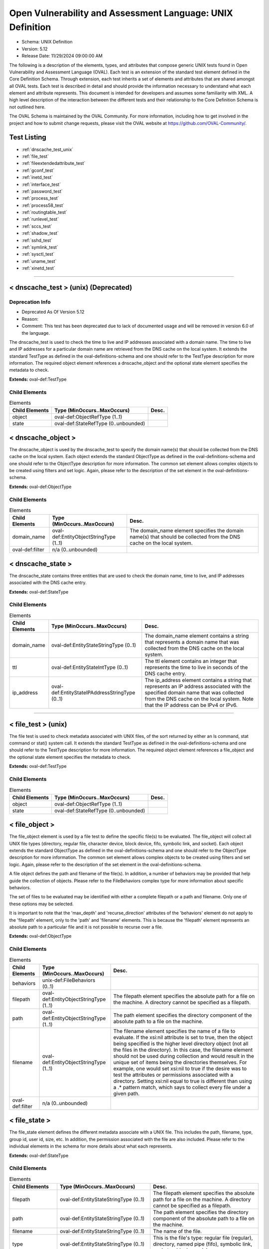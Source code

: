 Open Vulnerability and Assessment Language: UNIX Definition  
=========================================================
* Schema: UNIX Definition  
* Version: 5.12  
* Release Date: 11/29/2024 09:00:00 AM

The following is a description of the elements, types, and attributes that compose generic UNIX tests found in Open Vulnerability and Assessment Language (OVAL). Each test is an extension of the standard test element defined in the Core Definition Schema. Through extension, each test inherits a set of elements and attributes that are shared amongst all OVAL tests. Each test is described in detail and should provide the information necessary to understand what each element and attribute represents. This document is intended for developers and assumes some familiarity with XML. A high level description of the interaction between the different tests and their relationship to the Core Definition Schema is not outlined here.

The OVAL Schema is maintained by the OVAL Community. For more information, including how to get involved in the project and how to submit change requests, please visit the OVAL website at https://github.com/OVAL-Community/.

Test Listing  
---------------------------------------------------------
* :ref:`dnscache_test_unix` 
* :ref:`file_test`  
* :ref:`fileextendedattribute_test`  
* :ref:`gconf_test` 
* :ref:`inetd_test` 
* :ref:`interface_test`  
* :ref:`password_test`  
* :ref:`process_test`   
* :ref:`process58_test`  
* :ref:`routingtable_test` 
* :ref:`runlevel_test`  
* :ref:`sccs_test` 
* :ref:`shadow_test`  
* :ref:`sshd_test`  
* :ref:`symlink_test`  
* :ref:`sysctl_test`  
* :ref:`uname_test`  
* :ref:`xinetd_test`  
  
______________
  
.. _dnscache_test_unix:  
  
< dnscache_test > (unix) (Deprecated)  
---------------------------------------------------------
Deprecation Info  
^^^^^^^^^^^^^^^^^^^^^^^^^^^^^^^^^^^^^^^^^^^^^^^^^^^^^^^^^
* Deprecated As Of Version 5.12  
* Reason:   
* Comment: This test has been deprecated due to lack of documented usage and will be removed in version 6.0 of the language.  
  
The dnscache_test is used to check the time to live and IP addresses associated with a domain name. The time to live and IP addresses for a particular domain name are retrieved from the DNS cache on the local system. It extends the standard TestType as defined in the oval-definitions-schema and one should refer to the TestType description for more information. The required object element references a dnscache_object and the optional state element specifies the metadata to check.

**Extends:** oval-def:TestType

Child Elements  
^^^^^^^^^^^^^^^^^^^^^^^^^^^^^^^^^^^^^^^^^^^^^^^^^^^^^^^^^
.. list-table:: Elements  
    :header-rows: 1  
  
    * - Child Elements  
      - Type (MinOccurs..MaxOccurs)  
      - Desc.  
    * - object  
      - oval-def:ObjectRefType (1..1)  
      -   
    * - state  
      - oval-def:StateRefType (0..unbounded)  
      -   
  
.. _dnscache_object:  
  
< dnscache_object >  
---------------------------------------------------------
The dnscache_object is used by the dnscache_test to specify the domain name(s) that should be collected from the DNS cache on the local system. Each object extends the standard ObjectType as defined in the oval-definitions-schema and one should refer to the ObjectType description for more information. The common set element allows complex objects to be created using filters and set logic. Again, please refer to the description of the set element in the oval-definitions-schema.

**Extends:** oval-def:ObjectType

Child Elements  
^^^^^^^^^^^^^^^^^^^^^^^^^^^^^^^^^^^^^^^^^^^^^^^^^^^^^^^^^
.. list-table:: Elements  
    :header-rows: 1  
  
    * - Child Elements  
      - Type (MinOccurs..MaxOccurs)  
      - Desc.  
    * - domain_name  
      - oval-def:EntityObjectStringType (1..1)  
      - The domain_name element specifies the domain name(s) that should be collected from the DNS cache on the local system.  
    * - oval-def:filter  
      - n/a (0..unbounded)  
      -   
  
.. _dnscache_state:  
  
< dnscache_state >  
---------------------------------------------------------
The dnscache_state contains three entities that are used to check the domain name, time to live, and IP addresses associated with the DNS cache entry.

**Extends:** oval-def:StateType

Child Elements  
^^^^^^^^^^^^^^^^^^^^^^^^^^^^^^^^^^^^^^^^^^^^^^^^^^^^^^^^^
.. list-table:: Elements  
    :header-rows: 1  
  
    * - Child Elements  
      - Type (MinOccurs..MaxOccurs)  
      - Desc.  
    * - domain_name  
      - oval-def:EntityStateStringType (0..1)  
      - The domain_name element contains a string that represents a domain name that was collected from the DNS cache on the local system.  
    * - ttl  
      - oval-def:EntityStateIntType (0..1)  
      - The ttl element contains an integer that represents the time to live in seconds of the DNS cache entry.  
    * - ip_address  
      - oval-def:EntityStateIPAddressStringType (0..1)  
      - The ip_address element contains a string that represents an IP address associated with the specified domain name that was collected from the DNS cache on the local system. Note that the IP address can be IPv4 or IPv6.  
  
______________
  
.. _file_test:  
  
< file_test >  (unix)
---------------------------------------------------------
The file test is used to check metadata associated with UNIX files, of the sort returned by either an ls command, stat command or stat() system call. It extends the standard TestType as defined in the oval-definitions-schema and one should refer to the TestType description for more information. The required object element references a file_object and the optional state element specifies the metadata to check.

**Extends:** oval-def:TestType

Child Elements  
^^^^^^^^^^^^^^^^^^^^^^^^^^^^^^^^^^^^^^^^^^^^^^^^^^^^^^^^^
.. list-table:: Elements  
    :header-rows: 1  
  
    * - Child Elements  
      - Type (MinOccurs..MaxOccurs)  
      - Desc.  
    * - object  
      - oval-def:ObjectRefType (1..1)  
      -   
    * - state  
      - oval-def:StateRefType (0..unbounded)  
      -   
  
.. _file_object:  
  
< file_object >  
---------------------------------------------------------
The file_object element is used by a file test to define the specific file(s) to be evaluated. The file_object will collect all UNIX file types (directory, regular file, character device, block device, fifo, symbolic link, and socket). Each object extends the standard ObjectType as defined in the oval-definitions-schema and one should refer to the ObjectType description for more information. The common set element allows complex objects to be created using filters and set logic. Again, please refer to the description of the set element in the oval-definitions-schema.

A file object defines the path and filename of the file(s). In addition, a number of behaviors may be provided that help guide the collection of objects. Please refer to the FileBehaviors complex type for more information about specific behaviors.

The set of files to be evaluated may be identified with either a complete filepath or a path and filename. Only one of these options may be selected.

It is important to note that the 'max_depth' and 'recurse_direction' attributes of the 'behaviors' element do not apply to the 'filepath' element, only to the 'path' and 'filename' elements. This is because the 'filepath' element represents an absolute path to a particular file and it is not possible to recurse over a file.

**Extends:** oval-def:ObjectType

Child Elements  
^^^^^^^^^^^^^^^^^^^^^^^^^^^^^^^^^^^^^^^^^^^^^^^^^^^^^^^^^
.. list-table:: Elements  
    :header-rows: 1  
  
    * - Child Elements  
      - Type (MinOccurs..MaxOccurs)  
      - Desc.  
    * - behaviors  
      - unix-def:FileBehaviors (0..1)  
      -   
    * - filepath  
      - oval-def:EntityObjectStringType (1..1)  
      - The filepath element specifies the absolute path for a file on the machine. A directory cannot be specified as a filepath.  
    * - path  
      - oval-def:EntityObjectStringType (1..1)  
      - The path element specifies the directory component of the absolute path to a file on the machine.  
    * - filename  
      - oval-def:EntityObjectStringType (1..1)  
      - The filename element specifies the name of a file to evaluate. If the xsi:nil attribute is set to true, then the object being specified is the higher level directory object (not all the files in the directory). In this case, the filename element should not be used during collection and would result in the unique set of items being the directories themselves. For example, one would set xsi:nil to true if the desire was to test the attributes or permissions associated with a directory. Setting xsi:nil equal to true is different than using a .* pattern match, which says to collect every file under a given path.  
    * - oval-def:filter  
      - n/a (0..unbounded)  
      -   
  
.. _file_state:  
  
< file_state >  
---------------------------------------------------------
The file_state element defines the different metadata associate with a UNIX file. This includes the path, filename, type, group id, user id, size, etc. In addition, the permission associated with the file are also included. Please refer to the individual elements in the schema for more details about what each represents.

**Extends:** oval-def:StateType

Child Elements  
^^^^^^^^^^^^^^^^^^^^^^^^^^^^^^^^^^^^^^^^^^^^^^^^^^^^^^^^^
.. list-table:: Elements  
    :header-rows: 1  
  
    * - Child Elements  
      - Type (MinOccurs..MaxOccurs)  
      - Desc.  
    * - filepath  
      - oval-def:EntityStateStringType (0..1)  
      - The filepath element specifies the absolute path for a file on the machine. A directory cannot be specified as a filepath.  
    * - path  
      - oval-def:EntityStateStringType (0..1)  
      - The path element specifies the directory component of the absolute path to a file on the machine.  
    * - filename  
      - oval-def:EntityStateStringType (0..1)  
      - The name of the file.  
    * - type  
      - oval-def:EntityStateStringType (0..1)  
      - This is the file's type: regular file (regular), directory, named pipe (fifo), symbolic link, socket or block special.  
    * - group_id  
      - Restriction of oval-def:EntityStateAnySimpleType. See schema for details. (0..1)  
      - The group_id entity represents the group owner of a file, by group number.  
    * - user_id  
      - Restriction of oval-def:EntityStateAnySimpleType. See schema for details. (0..1)  
      - The numeric user id, or uid, is the third column of each user's entry in /etc/passwd. This element represents the owner of the file.  
    * - a_time  
      - Restriction of oval-def:EntityStateAnySimpleType. See schema for details. (0..1)  
      - This is the time that the file was last accessed, in seconds since the Unix epoch. The Unix epoch is the time 00:00:00 UTC on January 1, 1970.  
    * - c_time  
      - Restriction of oval-def:EntityStateAnySimpleType. See schema for details. (0..1)  
      - This is the time of the last change to the file's inode, in seconds since the Unix epoch. The Unix epoch is the time 00:00:00 UTC on January 1, 1970. An inode is a Unix data structure that stores all of the information about a particular file.  
    * - m_time  
      - Restriction of oval-def:EntityStateAnySimpleType. See schema for details. (0..1)  
      - This is the time of the last change to the file's contents, in seconds since the Unix epoch. The Unix epoch is the time 00:00:00 UTC on January 1, 1970.  
    * - size  
      - oval-def:EntityStateIntType (0..1)  
      - This is the size of the file in bytes.  
    * - suid  
      - oval-def:EntityStateBoolType (0..1)  
      - Does the program run with the uid (thus privileges) of the file's owner, rather than the calling user?  
    * - sgid  
      - oval-def:EntityStateBoolType (0..1)  
      - Does the program run with the gid (thus privileges) of the file's group owner, rather than the calling user's group?  
    * - sticky  
      - oval-def:EntityStateBoolType (0..1)  
      - Can users delete each other's files in this directory, when said directory is writable by those users?  
    * - uread  
      - oval-def:EntityStateBoolType (0..1)  
      - Can the owner (user owner) of the file read this file or, if a directory, read the directory contents?  
    * - uwrite  
      - oval-def:EntityStateBoolType (0..1)  
      - Can the owner (user owner) of the file write to this file or, if a directory, write to the directory?  
    * - uexec  
      - oval-def:EntityStateBoolType (0..1)  
      - Can the owner (user owner) of the file execute it or, if a directory, change into the directory?  
    * - gread  
      - oval-def:EntityStateBoolType (0..1)  
      - Can the group owner of the file read this file or, if a directory, read the directory contents?  
    * - gwrite  
      - oval-def:EntityStateBoolType (0..1)  
      - Can the group owner of the file write to this file or, if a directory, write to the directory?  
    * - gexec  
      - oval-def:EntityStateBoolType (0..1)  
      - Can the group owner of the file execute it or, if a directory, change into the directory?  
    * - oread  
      - oval-def:EntityStateBoolType (0..1)  
      - Can all other users read this file or, if a directory, read the directory contents?  
    * - owrite  
      - oval-def:EntityStateBoolType (0..1)  
      - Can the other users write to this file or, if a directory, write to the directory?  
    * - oexec  
      - oval-def:EntityStateBoolType (0..1)  
      - Can the other users execute this file or, if a directory, change into the directory?  
    * - has_extended_acl  
      - oval-def:EntityStateBoolType (0..1)  
      - Does the file or directory have ACL permissions applied to it? If the file or directory doesn't have an ACL, or it matches the standard UNIX permissions, the value will be 'false'. Otherwise, if a file or directory has an ACL, the value will be 'true'.  
  
.. _FileBehaviors:  
  
== FileBehaviors ==  
---------------------------------------------------------
The FileBehaviors complex type defines a number of behaviors that allow a more detailed definition of the file_object being specified. Note that using these behaviors may result in some unique results. For example, a double negative type condition might be created where an object entity says include everything except a specific item, but a behavior is used that might then add that item back in.

It is important to note that the 'max_depth' and 'recurse_direction' attributes of the 'behaviors' element do not apply to the 'filepath' element, only to the 'path' and 'filename' elements. This is because the 'filepath' element represents an absolute path to a particular file and it is not possible to recurse over a file.

Attributes  
^^^^^^^^^^^^^^^^^^^^^^^^^^^^^^^^^^^^^^^^^^^^^^^^^^^^^^^^^
.. list-table:: Attributes  
    :header-rows: 1  
  
    * - Attribute  
      - Type  
      - Desc.  
    * - max_depth  
      - Restriction of xsd:integer (optional *default*='-1')  
      - 'max_depth' defines the maximum depth of recursion to perform when a recurse_direction is specified. A value of '0' is equivalent to no recursion, '1' means to step only one directory level up/down, and so on. The default value is '-1' meaning no limitation. For a 'max_depth' of -1 or any value of 1 or more the starting directory must be considered in the recursive search.  
Note that the default recurse_direction behavior is 'none' so even though max_depth specifies no limitation by default, the recurse_direction behavior turns recursion off.  
Note that this behavior only applies with the equality operation on the path entity.  
    * - recurse  
      - Restriction of xsd:string (optional *default*='symlinks and directories') ('~~none~~', '~~files~~', 'directories', '~~files and directories~~', 'symlinks', 'symlinks and directories')  
      - 'recurse' defines how to recurse into the path entity, in other words what to follow during recursion. Options include symlinks, directories, or both. Note that a max-depth other than 0 has to be specified for recursion to take place and for this attribute to mean anything.  
Note that this behavior only applies with the equality operation on the path entity.  
    * - recurse_direction  
      - Restriction of xsd:string (optional *default*='none') ('none', 'up', 'down')  
      - 'recurse_direction' defines the direction to recurse, either 'up' to parent directories, or 'down' into child directories. The default value is 'none' for no recursion.  
Note that this behavior only applies with the equality operation on the path entity.  
    * - recurse_file_system  
      - Restriction of xsd:string (optional *default*='all') ('all', 'local', 'defined')  
      - 'recurse_file_system' defines the file system limitation of any searching and applies to all operations as specified on the path or filepath entity. The value of 'local' limits the search scope to local file systems (as opposed to file systems mounted from an external system). The value of 'defined' keeps any recursion within the file system that the file_object (path+filename or filepath) has specified. For example, if the path specified was "/", you would search only the filesystem mounted there, not other filesystems mounted to descendant paths. The value of 'defined' only applies when an equality operation is used for searching because the path or filepath entity must explicitly define a file system. The default value is 'all' meaning to search all available file systems for data collection.  
Note that in most cases it is recommended that the value of 'local' be used to ensure that file system searching is limited to only the local file systems. Searching 'all' file systems may have performance implications.  
  
  
______________
  
.. _fileextendedattribute_test:  
  
< fileextendedattribute_test > (Deprecated)  
---------------------------------------------------------
Deprecation Info  
^^^^^^^^^^^^^^^^^^^^^^^^^^^^^^^^^^^^^^^^^^^^^^^^^^^^^^^^^
* Deprecated As Of Version 5.12  
* Reason:   
* Comment: This test has been deprecated due to lack of documented usage and will be removed in version 6.0 of the language.  
  
The file extended attribute test is used to check extended attribute values associated with UNIX files, of the sort returned by the getfattr command or getxattr() system call. It extends the standard TestType as defined in the oval-definitions-schema and one should refer to the TestType description for more information. The required object element references a fileextendedattribute_object and the optional state element specifies the extended attributes to check.

NOTE: Solaris has a very different implementation of "extended attributes" in which the attributes are really an orthogonal directory hierarchy of files. See the Solaris documentation for more details. The file extended attribute test only handles simple name/value pairs as implemented by most other UNIX derived operating systems.

**Extends:** oval-def:TestType

Child Elements  
^^^^^^^^^^^^^^^^^^^^^^^^^^^^^^^^^^^^^^^^^^^^^^^^^^^^^^^^^
.. list-table:: Elements  
    :header-rows: 1  
  
    * - Child Elements  
      - Type (MinOccurs..MaxOccurs)  
      - Desc.  
    * - object  
      - oval-def:ObjectRefType (1..1)  
      -   
    * - state  
      - oval-def:StateRefType (0..unbounded)  
      -   
  
.. _fileextendedattribute_object:  
  
< fileextendedattribute_object >  
---------------------------------------------------------
The fileextendedattribute_object element is used by a file extended attribute test to define the specific file(s) and attribute(s) to be evaluated. The fileextendedattribute_object will collect all UNIX file types (directory, regular file, character device, block device, fifo, symbolic link, and socket). Each object extends the standard ObjectType as defined in the oval-definitions-schema and one should refer to the ObjectType description for more information. The common set element allows complex objects to be created using filters and set logic. Again, please refer to the description of the set element in the oval-definitions-schema.

A file extended attribute object defines the path, filename and attribute name. In addition, a number of behaviors may be provided that help guide the collection of objects. Please refer to the FileExtendedAttributeBehaviors complex type for more information about specific behaviors.

The set of files to be evaluated may be identified with either a complete filepath or a path and filename. Only one of these options may be selected.

It is important to note that the 'max_depth' and 'recurse_direction' attributes of the 'behaviors' element do not apply to the 'filepath' element, only to the 'path' and 'filename' elements. This is because the 'filepath' element represents an absolute path to a particular file and it is not possible to recurse over a file.

**Extends:** oval-def:ObjectType

Child Elements  
^^^^^^^^^^^^^^^^^^^^^^^^^^^^^^^^^^^^^^^^^^^^^^^^^^^^^^^^^
.. list-table:: Elements  
    :header-rows: 1  
  
    * - Child Elements  
      - Type (MinOccurs..MaxOccurs)  
      - Desc.  
    * - behaviors  
      - unix-def:FileBehaviors (0..1)  
      -   
    * - filepath  
      - oval-def:EntityObjectStringType (1..1)  
      - The filepath element specifies the absolute path for a file on the machine. A directory cannot be specified as a filepath.  
    * - path  
      - oval-def:EntityObjectStringType (1..1)  
      - The path element specifies the directory component of the absolute path to a file on the machine.  
    * - filename  
      - oval-def:EntityObjectStringType (1..1)  
      - The filename element specifies the name of a file to evaluate. If the xsi:nil attribute is set to true, then the object being specified is the higher level directory object (not all the files in the directory). In this case, the filename element should not be used during collection and would result in the unique set of items being the directories themselves. For example, one would set xsi:nil to true if the desire was to test the attributes associated with a directory. Setting xsi:nil equal to true is different than using a .* pattern match, which says to collect every file under a given path.  
    * - attribute_name  
      - oval-def:EntityObjectStringType (1..1)  
      - The attribute_name element specifies the name of an extended attribute to evaluate.  
    * - oval-def:filter  
      - n/a (0..unbounded)  
      -   
  
.. _fileextendedattribute_state:  
  
< fileextendedattribute_state >  
---------------------------------------------------------
The fileextendedattribute_state element defines an extended attribute associated with a UNIX file. This includes the path, filename, attribute name, and attribute value.

**Extends:** oval-def:StateType

Child Elements  
^^^^^^^^^^^^^^^^^^^^^^^^^^^^^^^^^^^^^^^^^^^^^^^^^^^^^^^^^
.. list-table:: Elements  
    :header-rows: 1  
  
    * - Child Elements  
      - Type (MinOccurs..MaxOccurs)  
      - Desc.  
    * - filepath  
      - oval-def:EntityStateStringType (0..1)  
      - The filepath element specifies the absolute path for a file on the machine. A directory can be specified as a filepath.  
    * - path  
      - oval-def:EntityStateStringType (0..1)  
      - The path element specifies the directory component of the absolute path to a file on the machine.  
    * - filename  
      - oval-def:EntityStateStringType (0..1)  
      - The name of the file.  
    * - attribute_name  
      - oval-def:EntityStateStringType (0..1)  
      - This is the extended attribute's name, identifier or key.  
    * - value  
      - oval-def:EntityStateAnySimpleType (0..1)  
      - The value entity represents the extended attribute's value or contents. To test for an attribute with no value assigned to it, this entity would be used with an empty value.  
  
______________
  
.. _gconf_test:  
  
< gconf_test > (Deprecated)  
---------------------------------------------------------
Deprecation Info  
^^^^^^^^^^^^^^^^^^^^^^^^^^^^^^^^^^^^^^^^^^^^^^^^^^^^^^^^^
* Deprecated As Of Version 5.12  
* Reason:   
* Comment: This test has been deprecated due to lack of documented usage and will be removed in version 6.0 of the language.  
  
The gconf_test is used to check the attributes and value(s) associated with GConf preference keys. It extends the standard TestType as defined in the oval-definitions-schema and one should refer to the TestType description for more information. The required object element references a gconf_object and the optional gconf_state element specifies the data to check.

**Extends:** oval-def:TestType

Child Elements  
^^^^^^^^^^^^^^^^^^^^^^^^^^^^^^^^^^^^^^^^^^^^^^^^^^^^^^^^^
.. list-table:: Elements  
    :header-rows: 1  
  
    * - Child Elements  
      - Type (MinOccurs..MaxOccurs)  
      - Desc.  
    * - object  
      - oval-def:ObjectRefType (1..1)  
      -   
    * - state  
      - oval-def:StateRefType (0..unbounded)  
      -   
  
.. _gconf_object:  
  
< gconf_object >  
---------------------------------------------------------
The gconf_object element is used by a gconf_test to define the preference keys to collect and the sources from which to collect the preference keys. Each object extends the standard ObjectType as defined in the oval-definitions-schema and one should refer to the ObjectType description for more information. The common set element allows complex objects to be created using filters and set logic. Again, please refer to the description of the set element in the oval-definitions-schema.

**Extends:** oval-def:ObjectType

Child Elements  
^^^^^^^^^^^^^^^^^^^^^^^^^^^^^^^^^^^^^^^^^^^^^^^^^^^^^^^^^
.. list-table:: Elements  
    :header-rows: 1  
  
    * - Child Elements  
      - Type (MinOccurs..MaxOccurs)  
      - Desc.  
    * - key  
      - oval-def:EntityObjectStringType (1..1)  
      - This is the preference key to check.  
    * - source  
      - oval-def:EntityObjectStringType (1..1)  
      - The source element specifies the source from which to collect the preference key. The source is represented by the absolute path to a GConf XML file as XML is the current backend for GConf. Note that other backends may become available in the future. If the xsi:nil attribute is set to 'true', the preference key is looked up using the GConf daemon. Otherwise, the preference key is looked up using the values specified in this entity.  
    * - oval-def:filter  
      - n/a (0..unbounded)  
      -   
  
.. _gconf_state:  
  
< gconf_state >  
---------------------------------------------------------
The gconf_state element defines the different information that can be used to evaluate the specified GConf preference key. This includes the preference key, source, type, whether it's writable, the user who last modified it, the time it was last modified, whether it's the default value, as well as the preference key's value. Please refer to the individual elements in the schema for more details about what each represents.

**Extends:** oval-def:StateType

Child Elements  
^^^^^^^^^^^^^^^^^^^^^^^^^^^^^^^^^^^^^^^^^^^^^^^^^^^^^^^^^
.. list-table:: Elements  
    :header-rows: 1  
  
    * - Child Elements  
      - Type (MinOccurs..MaxOccurs)  
      - Desc.  
    * - key  
      - oval-def:EntityStateStringType (0..1)  
      - The preference key to check.  
    * - source  
      - oval-def:EntityStateStringType (0..1)  
      - The source used to look up the preference key.  
    * - type  
      - unix-def:EntityStateGconfTypeType (0..1)  
      - The type of the preference key.  
    * - is_writable  
      - oval-def:EntityStateBoolType (0..1)  
      - Is the preference key writable? If true, the preference key is writable. If false, the preference key is not writable.  
    * - mod_user  
      - oval-def:EntityStateStringType (0..1)  
      - The user who last modified the preference key.  
    * - mod_time  
      - oval-def:EntityStateIntType (0..1)  
      - The time the preference key was last modified in seconds since the Unix epoch. The Unix epoch is the time 00:00:00 UTC on January 1, 1970.  
    * - is_default  
      - oval-def:EntityStateBoolType (0..1)  
      - Is the preference key value the default value. If true, the preference key value is the default value. If false, the preference key value is not the default value.  
    * - value  
      - oval-def:EntityStateAnySimpleType (0..1)  
      - The value of the preference key.  
  
______________
  
.. _inetd_test:  
  
< inetd_test > (Deprecated)  
---------------------------------------------------------
Deprecation Info  
^^^^^^^^^^^^^^^^^^^^^^^^^^^^^^^^^^^^^^^^^^^^^^^^^^^^^^^^^
* Deprecated As Of Version 5.12  
* Reason:   
* Comment: This test has been deprecated due to lack of documented usage and will be removed in version 6.0 of the language.  
  
The inetd test is used to check information associated with different Internet services. It extends the standard TestType as defined in the oval-definitions-schema and one should refer to the TestType description for more information. The required object element references an inetd_object and the optional state element specifies the information to check.

**Extends:** oval-def:TestType

Child Elements  
^^^^^^^^^^^^^^^^^^^^^^^^^^^^^^^^^^^^^^^^^^^^^^^^^^^^^^^^^
.. list-table:: Elements  
    :header-rows: 1  
  
    * - Child Elements  
      - Type (MinOccurs..MaxOccurs)  
      - Desc.  
    * - object  
      - oval-def:ObjectRefType (1..1)  
      -   
    * - state  
      - oval-def:StateRefType (0..unbounded)  
      -   
  
.. _inetd_object:  
  
< inetd_object >  
---------------------------------------------------------
The inetd_object element is used by an inetd test to define the specific protocol-service to be evaluated. Each object extends the standard ObjectType as defined in the oval-definitions-schema and one should refer to the ObjectType description for more information. The common set element allows complex objects to be created using filters and set logic. Again, please refer to the description of the set element in the oval-definitions-schema.

An inetd object consists of a protocol entity and a service_name entity that identifies the specific service to be tested.

**Extends:** oval-def:ObjectType

Child Elements  
^^^^^^^^^^^^^^^^^^^^^^^^^^^^^^^^^^^^^^^^^^^^^^^^^^^^^^^^^
.. list-table:: Elements  
    :header-rows: 1  
  
    * - Child Elements  
      - Type (MinOccurs..MaxOccurs)  
      - Desc.  
    * - protocol  
      - oval-def:EntityObjectStringType (1..1)  
      - A recognized protocol listed in the file /etc/inet/protocols.  
    * - service_name  
      - oval-def:EntityObjectStringType (1..1)  
      - The name of a valid service listed in the services file. For RPC services, the value of the service-name field consists of the RPC service name or program number, followed by a '/' (slash) and either a version number or a range of version numbers (for example, rstatd/2-4).  
    * - oval-def:filter  
      - n/a (0..unbounded)  
      -   
  
.. _inetd_state:  
  
< inetd_state >  
---------------------------------------------------------
The inetd_state element defines the different information associated with a specific Internet service. Please refer to the individual elements in the schema for more details about what each represents.

**Extends:** oval-def:StateType

Child Elements  
^^^^^^^^^^^^^^^^^^^^^^^^^^^^^^^^^^^^^^^^^^^^^^^^^^^^^^^^^
.. list-table:: Elements  
    :header-rows: 1  
  
    * - Child Elements  
      - Type (MinOccurs..MaxOccurs)  
      - Desc.  
    * - protocol  
      - oval-def:EntityStateStringType (0..1)  
      - A recognized protocol listed in the file /etc/inet/protocols.  
    * - service_name  
      - oval-def:EntityStateStringType (0..1)  
      - The name of a valid service listed in the services file. For RPC services, the value of the service-name field consists of the RPC service name or program number, followed by a '/' (slash) and either a version number or a range of version numbers (for example, rstatd/2-4).  
    * - server_program  
      - oval-def:EntityStateStringType (0..1)  
      - Either the pathname of a server program to be invoked by inetd to perform the requested service, or the value internal if inetd itself provides the service.  
    * - server_arguments  
      - oval-def:EntityStateStringType (0..1)  
      - The arguments for running the service. These are either passed to the server program invoked by inetd, or used to configure a service provided by inetd. In the case of server programs, the arguments shall begin with argv[0], which is typically the name of the program. In the case of a service provided by inted, the first argument shall be the word "internal".  
    * - endpoint_type  
      - unix-def:EntityStateEndpointType (0..1)  
      - The endpoint type (aka, socket type) associated with the service.  
    * - exec_as_user  
      - oval-def:EntityStateStringType (0..1)  
      - The user id of the user the server program should run under. (This allows for running with less permission than root.)  
    * - wait_status  
      - unix-def:EntityStateWaitStatusType (0..1)  
      - This field has values wait or nowait. This entry specifies whether the server that is invoked by inetd will take over the listening socket associated with the service, and whether once launched, inetd will wait for that server to exit, if ever, before it resumes listening for new service requests.  
  
______________
  
.. _interface_test:  
  
< interface_test >  (unix)
---------------------------------------------------------
The interface test enumerates various attributes about the interfaces on a system. It extends the standard TestType as defined in the oval-definitions-schema and one should refer to the TestType description for more information. The required object element references an interface_object and the optional state element specifies the interface information to check.

**Extends:** oval-def:TestType

Child Elements  
^^^^^^^^^^^^^^^^^^^^^^^^^^^^^^^^^^^^^^^^^^^^^^^^^^^^^^^^^
.. list-table:: Elements  
    :header-rows: 1  
  
    * - Child Elements  
      - Type (MinOccurs..MaxOccurs)  
      - Desc.  
    * - object  
      - oval-def:ObjectRefType (1..1)  
      -   
    * - state  
      - oval-def:StateRefType (0..unbounded)  
      -   
  
.. _interface_object:  
  
< interface_object >  
---------------------------------------------------------
The interface_object element is used by an interface test to define the specific interfaces(s) to be evaluated. Each object extends the standard ObjectType as defined in the oval-definitions-schema and one should refer to the ObjectType description for more information. The common set element allows complex objects to be created using filters and set logic. Again, please refer to the description of the set element in the oval-definitions-schema.

An interface object consists of a single name entity that identifies which interface is being specified.

**Extends:** oval-def:ObjectType

Child Elements  
^^^^^^^^^^^^^^^^^^^^^^^^^^^^^^^^^^^^^^^^^^^^^^^^^^^^^^^^^
.. list-table:: Elements  
    :header-rows: 1  
  
    * - Child Elements  
      - Type (MinOccurs..MaxOccurs)  
      - Desc.  
    * - name  
      - oval-def:EntityObjectStringType (1..1)  
      - The name element is the interface (eth0, eth1, fw0, etc.) name to check.  
    * - oval-def:filter  
      - n/a (0..unbounded)  
      -   
  
.. _interface_state:  
  
< interface_state >  
---------------------------------------------------------
The interface_state element enumerates the different properties associate with a Unix interface. Please refer to the individual elements in the schema for more details about what each represents.

**Extends:** oval-def:StateType

Child Elements  
^^^^^^^^^^^^^^^^^^^^^^^^^^^^^^^^^^^^^^^^^^^^^^^^^^^^^^^^^
.. list-table:: Elements  
    :header-rows: 1  
  
    * - Child Elements  
      - Type (MinOccurs..MaxOccurs)  
      - Desc.  
    * - name  
      - oval-def:EntityStateStringType (0..1)  
      - The name element is the interface (eth0, eth1, fw0, etc.) name to check.  
    * - type  
      - unix-def:EntityStateInterfaceType (0..1)  
      - The type element specifies the type of interface.  
    * - hardware_addr  
      - oval-def:EntityStateStringType (0..1)  
      - The hardware_addr element is the hardware or MAC address of the physical network card. MAC addresses should be formatted according to the IEEE 802-2001 standard which states that a MAC address is a sequence of six octet values, separated by hyphens, where each octet is represented by two hexadecimal digits. Uppercase letters should also be used to represent the hexadecimal digits A through F.  
    * - inet_addr  
      - oval-def:EntityStateIPAddressStringType (0..1)  
      - This is the IP address of the interface. Note that the IP address can be IPv4 or IPv6. If the IP address is an IPv6 address, this entity will be expressed as an IPv6 address prefix using CIDR notation and the netmask entity will not be collected.  
    * - broadcast_addr  
      - oval-def:EntityStateIPAddressStringType (0..1)  
      - This is the broadcast IP address for this interface's network. Note that the IP address can be IPv4 or IPv6.  
    * - netmask  
      - oval-def:EntityStateIPAddressStringType (0..1)  
      - This is the bitmask used to calculate the interface's IP network. The network number is calculated by bitwise-ANDing this with the IP address. The host number on that network is calculated by bitwise-XORing this with the IP address. Note that if the inet_addr entity contains an IPv6 address prefix, this entity will not be collected.  
    * - flag  
      - oval-def:EntityStateStringType (0..1)  
      - The flag entity represents the interface flag line, which generally contains flags like "UP" to denote an active interface, "PROMISC" to note that the interface is listening for Ethernet frames not specifically addressed to it, and others. This element can be included multiple times in a system characteristic item in order to record a multitude of flags. Note that the entity_check attribute associated with EntityStateStringType guides the evaluation of entities like this that refer to items that can occur an unbounded number of times.  
  
______________
  
.. _password_test:  
  
< password_test >  
---------------------------------------------------------
/etc/passwd. See passwd(4).

The password test is used to check metadata associated with the UNIX password file, of the sort returned by the passwd command. It extends the standard TestType as defined in the oval-definitions-schema and one should refer to the TestType description for more information. The required object element references a password_object and the optional state element specifies the metadata to check.

**Extends:** oval-def:TestType

Child Elements  
^^^^^^^^^^^^^^^^^^^^^^^^^^^^^^^^^^^^^^^^^^^^^^^^^^^^^^^^^
.. list-table:: Elements  
    :header-rows: 1  
  
    * - Child Elements  
      - Type (MinOccurs..MaxOccurs)  
      - Desc.  
    * - object  
      - oval-def:ObjectRefType (1..1)  
      -   
    * - state  
      - oval-def:StateRefType (0..unbounded)  
      -   
  
.. _password_object:  
  
< password_object >  
---------------------------------------------------------
The password_object element is used by a password test to define the object to be evaluated. Each object extends the standard ObjectType as defined in the oval-definitions-schema and one should refer to the ObjectType description for more information. The common set element allows complex objects to be created using filters and set logic. Again, please refer to the description of the set element in the oval-definitions-schema.

A password object consists of a single username entity that identifies the user(s) whose password is to be evaluated.

**Extends:** oval-def:ObjectType

Child Elements  
^^^^^^^^^^^^^^^^^^^^^^^^^^^^^^^^^^^^^^^^^^^^^^^^^^^^^^^^^
.. list-table:: Elements  
    :header-rows: 1  
  
    * - Child Elements  
      - Type (MinOccurs..MaxOccurs)  
      - Desc.  
    * - username  
      - oval-def:EntityObjectStringType (1..1)  
      - The user(s) account whose password is to be evaluated.  
    * - oval-def:filter  
      - n/a (0..unbounded)  
      -   
  
.. _password_state:  
  
< password_state >  
---------------------------------------------------------
The password_state element defines the different information associated with the system passwords. Please refer to the individual elements in the schema for more details about what each represents.

See documentation on /etc/passwd for more details on the fields.

**Extends:** oval-def:StateType

Child Elements  
^^^^^^^^^^^^^^^^^^^^^^^^^^^^^^^^^^^^^^^^^^^^^^^^^^^^^^^^^
.. list-table:: Elements  
    :header-rows: 1  
  
    * - Child Elements  
      - Type (MinOccurs..MaxOccurs)  
      - Desc.  
    * - username  
      - oval-def:EntityStateStringType (0..1)  
      - The UNIX account name.  
    * - password  
      - oval-def:EntityStateStringType (0..1)  
      - This is the encrypted version of the user's password.  
    * - user_id  
      - Restriction of oval-def:EntityStateAnySimpleType. See schema for details. (0..1)  
      - The numeric user id, or uid, is the third column of each user's entry in /etc/passwd.  
    * - group_id  
      - Restriction of oval-def:EntityStateAnySimpleType. See schema for details. (0..1)  
      - The id of the primary UNIX group the user belongs to.  
    * - gcos  
      - oval-def:EntityStateStringType (0..1)  
      - The GECOS (or GCOS) field from /etc/passwd; typically contains the user's full name.  
    * - home_dir  
      - oval-def:EntityStateStringType (0..1)  
      - The user's home directory.  
    * - login_shell  
      - oval-def:EntityStateStringType (0..1)  
      - The user's shell program.  
    * - last_login  
      - oval-def:EntityStateIntType (0..1)  
      - The date and time when the last login occurred. This value is stored as the number of seconds that have elapsed since 00:00:00, January 1, 1970, UTC.  
  
______________
  
.. _process_test:  
  
< process_test > (unix) (Deprecated)  
---------------------------------------------------------
Deprecation Info  
^^^^^^^^^^^^^^^^^^^^^^^^^^^^^^^^^^^^^^^^^^^^^^^^^^^^^^^^^
* Deprecated As Of Version 5.8  
* Reason: The process_test has been deprecated and replaced by the process58_test. The command line of a process cannot be used to uniquely identify a process. As a result, the pid entity was added to the process58_object. Please see the process58_test for additional information.  
  
The process test is used to check information found in the UNIX processes. It is equivalent to parsing the output of the ps command. It extends the standard TestType as defined in the oval-definitions-schema and one should refer to the TestType description for more information. The required object element references a process_object and the optional state element specifies the process information to check.

**Extends:** oval-def:TestType

Child Elements  
^^^^^^^^^^^^^^^^^^^^^^^^^^^^^^^^^^^^^^^^^^^^^^^^^^^^^^^^^
.. list-table:: Elements  
    :header-rows: 1  
  
    * - Child Elements  
      - Type (MinOccurs..MaxOccurs)  
      - Desc.  
    * - object  
      - oval-def:ObjectRefType (1..1)  
      -   
    * - state  
      - oval-def:StateRefType (0..unbounded)  
      -   
  
.. _process_object:  
  
< process_object > (Deprecated)  
---------------------------------------------------------
Deprecation Info  
^^^^^^^^^^^^^^^^^^^^^^^^^^^^^^^^^^^^^^^^^^^^^^^^^^^^^^^^^
* Deprecated As Of Version 5.8  
* Reason: The process_object has been deprecated and replaced by the process58_object. The command line of a process cannot be used to uniquely identify a process. As a result, the pid entity was added to the process58_object. Please see the process58_object for additional information.  
  
The process_object element is used by a process test to define the specific process(es) to be evaluated. Each object extends the standard ObjectType as defined in the oval-definitions-schema and one should refer to the ObjectType description for more information. The common set element allows complex objects to be created using filters and set logic. Again, please refer to the description of the set element in the oval-definitions-schema.

A process object defines the command line used to start the process(es).

**Extends:** oval-def:ObjectType

Child Elements  
^^^^^^^^^^^^^^^^^^^^^^^^^^^^^^^^^^^^^^^^^^^^^^^^^^^^^^^^^
.. list-table:: Elements  
    :header-rows: 1  
  
    * - Child Elements  
      - Type (MinOccurs..MaxOccurs)  
      - Desc.  
    * - command  
      - oval-def:EntityObjectStringType (1..1)  
      - The command element specifies the command/program name to check.  
  
.. _process_state:  
  
< process_state > (Deprecated)  
---------------------------------------------------------
Deprecation Info  
^^^^^^^^^^^^^^^^^^^^^^^^^^^^^^^^^^^^^^^^^^^^^^^^^^^^^^^^^
* Deprecated As Of Version 5.8  
* Reason: The process_state has been deprecated and replaced by the process58_state. The command line of a process cannot be used to uniquely identify a process. As a result, the pid entity was added to the process58_object. Please see the process58_state for additional information.  
  
The process_state element defines the different metadata associated with a UNIX process. This includes the command line, pid, ppid, priority, and user id. Please refer to the individual elements in the schema for more details about what each represents.

**Extends:** oval-def:StateType

Child Elements  
^^^^^^^^^^^^^^^^^^^^^^^^^^^^^^^^^^^^^^^^^^^^^^^^^^^^^^^^^
.. list-table:: Elements  
    :header-rows: 1  
  
    * - Child Elements  
      - Type (MinOccurs..MaxOccurs)  
      - Desc.  
    * - command  
      - oval-def:EntityStateStringType (0..1)  
      - The command element specifies the command/program name to check.  
    * - exec_time  
      - oval-def:EntityStateStringType (0..1)  
      - This is the cumulative CPU time, formatted in [DD-]HH:MM:SS where DD is the number of days when execution time is 24 hours or more.  
    * - pid  
      - oval-def:EntityStateIntType (0..1)  
      - This is the process ID of the process.  
    * - ppid  
      - oval-def:EntityStateIntType (0..1)  
      - This is the process ID of the process's parent process.  
    * - priority  
      - oval-def:EntityStateIntType (0..1)  
      - This is the scheduling priority with which the process runs. This can be adjusted with the nice command or nice() system call.  
    * - ruid  
      - oval-def:EntityStateIntType (0..1)  
      - This is the real user id which represents the user who has created the process.  
    * - scheduling_class  
      - oval-def:EntityStateStringType (0..1)  
      - A platform specific characteristic maintained by the scheduler: RT (real-time), TS (timeshare), FF (fifo), SYS (system), etc.  
    * - start_time  
      - oval-def:EntityStateStringType (0..1)  
      - This is the time of day the process started formatted in HH:MM:SS if the same day the process started or formatted as MMM_DD (Ex.: Feb_5) if process started the previous day or further in the past.  
    * - tty  
      - oval-def:EntityStateStringType (0..1)  
      - This is the TTY on which the process was started, if applicable.  
    * - user_id  
      - oval-def:EntityStateIntType (0..1)  
      - This is the effective user id which represents the actual privileges of the process.  
  
______________
  
.. _process58_test:  
  
< process58_test >  (unix)
---------------------------------------------------------
The process58_test is used to check information found in the UNIX processes. It is equivalent to parsing the output of the ps command. It extends the standard TestType as defined in the oval-definitions-schema and one should refer to the TestType description for more information. The required object element references a process58_object and the optional state element references a process58_state that specifies the process information to check.

**Extends:** oval-def:TestType

Child Elements  
^^^^^^^^^^^^^^^^^^^^^^^^^^^^^^^^^^^^^^^^^^^^^^^^^^^^^^^^^
.. list-table:: Elements  
    :header-rows: 1  
  
    * - Child Elements  
      - Type (MinOccurs..MaxOccurs)  
      - Desc.  
    * - object  
      - oval-def:ObjectRefType (1..1)  
      -   
    * - state  
      - oval-def:StateRefType (0..unbounded)  
      -   
  
.. _process58_object:  
  
< process58_object >  
---------------------------------------------------------
The process58_object element is used by a process58_test to define the specific process(es) to be evaluated. Each object extends the standard ObjectType as defined in the oval-definitions-schema and one should refer to the ObjectType description for more information. The common set element allows complex objects to be created using filters and set logic. Again, please refer to the description of the set element in the oval-definitions-schema.

A process58_object defines the command line used to start the process(es) and pid.

**Extends:** oval-def:ObjectType

Child Elements  
^^^^^^^^^^^^^^^^^^^^^^^^^^^^^^^^^^^^^^^^^^^^^^^^^^^^^^^^^
.. list-table:: Elements  
    :header-rows: 1  
  
    * - Child Elements  
      - Type (MinOccurs..MaxOccurs)  
      - Desc.  
    * - command_line  
      - oval-def:EntityObjectStringType (1..1)  
      - The command_line entity is the string used to start the process. This includes any parameters that are part of the command line.  
    * - pid  
      - oval-def:EntityObjectIntType (1..1)  
      - The pid entity is the process ID of the process.  
    * - oval-def:filter  
      - n/a (0..unbounded)  
      -   
  
.. _process58_state:  
  
< process58_state >  
---------------------------------------------------------
The process58_state element defines the different metadata associated with a UNIX process. This includes the command line, pid, ppid, priority, and user id. Please refer to the individual elements in the schema for more details about what each represents.

**Extends:** oval-def:StateType

Child Elements  
^^^^^^^^^^^^^^^^^^^^^^^^^^^^^^^^^^^^^^^^^^^^^^^^^^^^^^^^^
.. list-table:: Elements  
    :header-rows: 1  
  
    * - Child Elements  
      - Type (MinOccurs..MaxOccurs)  
      - Desc.  
    * - command_line  
      - oval-def:EntityStateStringType (0..1)  
      - This is the string used to start the process. This includes any parameters that are part of the command line.  
    * - exec_time  
      - oval-def:EntityStateStringType (0..1)  
      - This is the cumulative CPU time, formatted in [DD-]HH:MM:SS where DD is the number of days when execution time is 24 hours or more.  
    * - pid  
      - oval-def:EntityStateIntType (0..1)  
      - This is the process ID of the process.  
    * - ppid  
      - oval-def:EntityStateIntType (0..1)  
      - This is the process ID of the process's parent process.  
    * - priority  
      - oval-def:EntityStateIntType (0..1)  
      - This is the scheduling priority with which the process runs. This can be adjusted with the nice command or nice() system call.  
    * - ruid  
      - oval-def:EntityStateIntType (0..1)  
      - This is the real user id which represents the user who has created the process.  
    * - scheduling_class  
      - oval-def:EntityStateStringType (0..1)  
      - A platform specific characteristic maintained by the scheduler: RT (real-time), TS (timeshare), FF (fifo), SYS (system), etc.  
    * - start_time  
      - oval-def:EntityStateStringType (0..1)  
      - This is the time of day the process started formatted in HH:MM:SS if the same day the process started or formatted as MMM_DD (Ex.: Feb_5) if process started the previous day or further in the past.  
    * - tty  
      - oval-def:EntityStateStringType (0..1)  
      - This is the TTY on which the process was started, if applicable.  
    * - user_id  
      - oval-def:EntityStateIntType (0..1)  
      - This is the effective user id which represents the actual privileges of the process.  
    * - exec_shield  
      - oval-def:EntityStateBoolType (0..1)  
      - A boolean that when true would indicates that ExecShield is enabled for the process. Applicable only to RedHat-based Linux distros, an example script demonstrating the collection of this entity can be found at http://people.redhat.com/sgrubb/files/lsexec  
    * - loginuid  
      - oval-def:EntityStateIntType (0..1)  
      - The loginuid shows which account a user gained access to the system with. The /proc/XXXX/loginuid shows this value.  
    * - posix_capability  
      - unix-def:EntityStateCapabilityType (0..1)  
      - An effective capability associated with the process. See linux/include/linux/capability.h for more information.  
    * - selinux_domain_label  
      - oval-def:EntityStateStringType (0..1)  
      - An selinux domain label associated with the process.  
    * - session_id  
      - oval-def:EntityStateIntType (0..1)  
      - The session ID of the process.  
  
______________
  
.. _routingtable_test:  
  
< routingtable_test > (Deprecated)  
---------------------------------------------------------
Deprecation Info  
^^^^^^^^^^^^^^^^^^^^^^^^^^^^^^^^^^^^^^^^^^^^^^^^^^^^^^^^^
* Deprecated As Of Version 5.12  
* Reason:   
* Comment: This test has been deprecated due to lack of documented usage and will be removed in version 6.0 of the language.  
  
The routingtable_test is used to check information about the IPv4 and IPv6 routing table entries found in a system's primary routing table. It is important to note that only numerical addresses will be collected and that their symbolic representations will not be resolved. This equivalent to using the '-n' option with route(8) or netstat(8). It extends the standard TestType as defined in the oval-definitions-schema and one should refer to the TestType description for more information. The required object element references a routingtable_object and the optional routingtable_state element specifies the data to check.

**Extends:** oval-def:TestType

Child Elements  
^^^^^^^^^^^^^^^^^^^^^^^^^^^^^^^^^^^^^^^^^^^^^^^^^^^^^^^^^
.. list-table:: Elements  
    :header-rows: 1  
  
    * - Child Elements  
      - Type (MinOccurs..MaxOccurs)  
      - Desc.  
    * - object  
      - oval-def:ObjectRefType (1..1)  
      -   
    * - state  
      - oval-def:StateRefType (0..unbounded)  
      -   
  
.. _routingtable_object:  
  
< routingtable_object >  
---------------------------------------------------------
The routingtable_object element is used by a routingtable_test to define the destination IP address(es), found in a system's primary routing table, to collect. Each object extends the standard ObjectType as defined in the oval-definitions-schema and one should refer to the ObjectType description for more information. The common set element allows complex objects to be created using filters and set logic. Again, please refer to the description of the set element in the oval-definitions-schema.

**Extends:** oval-def:ObjectType

Child Elements  
^^^^^^^^^^^^^^^^^^^^^^^^^^^^^^^^^^^^^^^^^^^^^^^^^^^^^^^^^
.. list-table:: Elements  
    :header-rows: 1  
  
    * - Child Elements  
      - Type (MinOccurs..MaxOccurs)  
      - Desc.  
    * - destination  
      - oval-def:EntityObjectIPAddressType (1..1)  
      - This is the destination IP address of the routing table entry to check.  
    * - oval-def:filter  
      - n/a (0..unbounded)  
      -   
  
.. _routingtable_state:  
  
< routingtable_state >  
---------------------------------------------------------
The routingtable_state element defines the different information that can be used to check an entry found in a system's primary routing table. This includes the destination IP address, gateway, netmask, flags, and the name of the interface associated with it. Please refer to the individual elements in the schema for more details about what each represents.

**Extends:** oval-def:StateType

Child Elements  
^^^^^^^^^^^^^^^^^^^^^^^^^^^^^^^^^^^^^^^^^^^^^^^^^^^^^^^^^
.. list-table:: Elements  
    :header-rows: 1  
  
    * - Child Elements  
      - Type (MinOccurs..MaxOccurs)  
      - Desc.  
    * - destination  
      - oval-def:EntityStateIPAddressType (0..1)  
      - The destination IP address prefix of the routing table entry. This is the destination IP address and netmask/prefix-length expressed using CIDR notation.  
    * - gateway  
      - oval-def:EntityStateIPAddressType (0..1)  
      - The gateway of the specified routing table entry.  
    * - flags  
      - unix-def:EntityStateRoutingTableFlagsType (0..1)  
      - The flags associated with the specified routing table entry.  
    * - interface_name  
      - oval-def:EntityStateStringType (0..1)  
      - The name of the interface associated with the routing table entry.  
  
______________
  
.. _runlevel_test:  
  
< runlevel_test >  
---------------------------------------------------------
The runlevel test is used to check information about which runlevel specified services are scheduled to exist at. For more information see the output generated by a chkconfig --list. It extends the standard TestType as defined in the oval-definitions-schema and one should refer to the TestType description for more information. The required object element references a runlevel_object and the optional state element specifies the data to check.

**Extends:** oval-def:TestType

Child Elements  
^^^^^^^^^^^^^^^^^^^^^^^^^^^^^^^^^^^^^^^^^^^^^^^^^^^^^^^^^
.. list-table:: Elements  
    :header-rows: 1  
  
    * - Child Elements  
      - Type (MinOccurs..MaxOccurs)  
      - Desc.  
    * - object  
      - oval-def:ObjectRefType (1..1)  
      -   
    * - state  
      - oval-def:StateRefType (0..unbounded)  
      -   
  
.. _runlevel_object:  
  
< runlevel_object >  
---------------------------------------------------------
The runlevel_object element is used by a runlevel_test to define the specific service(s)/runlevel combination to be evaluated. Each object extends the standard ObjectType as defined in the oval-definitions-schema and one should refer to the ObjectType description for more information. The common set element allows complex objects to be created using filters and set logic. Again, please refer to the description of the set element in the oval-definitions-schema.

**Extends:** oval-def:ObjectType

Child Elements  
^^^^^^^^^^^^^^^^^^^^^^^^^^^^^^^^^^^^^^^^^^^^^^^^^^^^^^^^^
.. list-table:: Elements  
    :header-rows: 1  
  
    * - Child Elements  
      - Type (MinOccurs..MaxOccurs)  
      - Desc.  
    * - service_name  
      - oval-def:EntityObjectStringType (1..1)  
      - The service_name entity refers to the name associated with a service. This name is usually the filename of the script file located in the /etc/init.d directory.  
    * - runlevel  
      - oval-def:EntityObjectStringType (1..1)  
      - The system runlevel to examine. A runlevel is defined as a software configuration of the system that allows only a selected group of processes to exist.  
    * - oval-def:filter  
      - n/a (0..unbounded)  
      -   
  
.. _runlevel_state:  
  
< runlevel_state >  
---------------------------------------------------------
The runlevel_state element holds information about whether a specific service is scheduled to start or stop at a given runlevel. Please refer to the individual elements in the schema for more details about what each represents.

**Extends:** oval-def:StateType

Child Elements  
^^^^^^^^^^^^^^^^^^^^^^^^^^^^^^^^^^^^^^^^^^^^^^^^^^^^^^^^^
.. list-table:: Elements  
    :header-rows: 1  
  
    * - Child Elements  
      - Type (MinOccurs..MaxOccurs)  
      - Desc.  
    * - service_name  
      - oval-def:EntityStateStringType (0..1)  
      - The service_name entity refers the name associated with a service. This name is usually the filename of the script file located in the /etc/init.d directory.  
    * - runlevel  
      - oval-def:EntityStateStringType (0..1)  
      - The runlevel entity refers to the system runlevel associated with a service. A runlevel is defined as a software configuration of the system that allows only a selected group of processes to exist.  
    * - start  
      - oval-def:EntityStateBoolType (0..1)  
      - The start entity determines if the process is scheduled to be spawned at the specified runlevel.  
    * - kill  
      - oval-def:EntityStateBoolType (0..1)  
      - The kill entity determines if the process is supposed to be killed at the specified runlevel.  
  
______________
  
.. _sccs_test:  
  
< sccs_test > (Deprecated)  
---------------------------------------------------------
Deprecation Info  
^^^^^^^^^^^^^^^^^^^^^^^^^^^^^^^^^^^^^^^^^^^^^^^^^^^^^^^^^
* Deprecated As Of Version 5.12  
* Reason:   
* Comment: This test has been deprecated due to lack of documented usage and will be removed in version 6.0 of the language.  
  
Deprecation Info  
^^^^^^^^^^^^^^^^^^^^^^^^^^^^^^^^^^^^^^^^^^^^^^^^^^^^^^^^^
* Deprecated As Of Version 5.10  
* Reason: The sccs_test has been deprecated because the Source Code Control System (SCCS) is obsolete.  The sccs_test may be removed in a future version of the language.  
  


**Extends:** oval-def:TestType

Child Elements  
^^^^^^^^^^^^^^^^^^^^^^^^^^^^^^^^^^^^^^^^^^^^^^^^^^^^^^^^^
.. list-table:: Elements  
    :header-rows: 1  
  
    * - Child Elements  
      - Type (MinOccurs..MaxOccurs)  
      - Desc.  
    * - object  
      - oval-def:ObjectRefType (1..1)  
      -   
    * - state  
      - oval-def:StateRefType (0..unbounded)  
      -   
  
.. _sccs_object:  
  
< sccs_object > (Deprecated)  
---------------------------------------------------------
Deprecation Info  
^^^^^^^^^^^^^^^^^^^^^^^^^^^^^^^^^^^^^^^^^^^^^^^^^^^^^^^^^
* Deprecated As Of Version 5.10  
* Reason: The sccs_object has been deprecated because the Source Code Control System (SCCS) is obsolete.  The sccs_object may be removed in a future version of the language.  
  
The set of files to be evaluated may be identified with either a complete filepath or a path and filename. Only one of these options may be selected.

It is important to note that the 'max_depth' and 'recurse_direction' attributes of the 'behaviors' element do not apply to the 'filepath' element, only to the 'path' and 'filename' elements. This is because the 'filepath' element represents an absolute path to a particular file and it is not possible to recurse over a file.

**Extends:** oval-def:ObjectType

Child Elements  
^^^^^^^^^^^^^^^^^^^^^^^^^^^^^^^^^^^^^^^^^^^^^^^^^^^^^^^^^
.. list-table:: Elements  
    :header-rows: 1  
  
    * - Child Elements  
      - Type (MinOccurs..MaxOccurs)  
      - Desc.  
    * - behaviors  
      - unix-def:FileBehaviors (0..1)  
      -   
    * - filepath  
      - oval-def:EntityObjectStringType (1..1)  
      - The filepath element specifies the absolute path for a file on the machine. A directory cannot be specified as a filepath.  
    * - path  
      - oval-def:EntityObjectStringType (1..1)  
      - The path element specifies the directory component of the absolute path to an SCCS file.  
    * - filename  
      - oval-def:EntityObjectStringType (1..1)  
      - The name of an SCCS file.  
    * - oval-def:filter  
      - n/a (0..unbounded)  
      -   
  
.. _sccs_state:  
  
< sccs_state > (Deprecated)  
---------------------------------------------------------
Deprecation Info  
^^^^^^^^^^^^^^^^^^^^^^^^^^^^^^^^^^^^^^^^^^^^^^^^^^^^^^^^^
* Deprecated As Of Version 5.10  
* Reason: The sccs_state has been deprecated because the Source Code Control System (SCCS) is obsolete.  The sccs_state may be removed in a future version of the language.  
  


**Extends:** oval-def:StateType

Child Elements  
^^^^^^^^^^^^^^^^^^^^^^^^^^^^^^^^^^^^^^^^^^^^^^^^^^^^^^^^^
.. list-table:: Elements  
    :header-rows: 1  
  
    * - Child Elements  
      - Type (MinOccurs..MaxOccurs)  
      - Desc.  
    * - filepath  
      - oval-def:EntityStateStringType (0..1)  
      - The filepath element specifies the absolute path for a file on the machine. A directory cannot be specified as a filepath.  
    * - path  
      - oval-def:EntityStateStringType (0..1)  
      - The path element specifies the directory component of the absolute path to an SCCS file.  
    * - filename  
      - oval-def:EntityStateStringType (0..1)  
      - This is the name of a SCCS file.  
    * - module_name  
      - oval-def:EntityStateStringType (0..1)  
      -   
    * - module_type  
      - oval-def:EntityStateStringType (0..1)  
      -   
    * - release  
      - oval-def:EntityStateStringType (0..1)  
      -   
    * - level  
      - oval-def:EntityStateStringType (0..1)  
      -   
    * - branch  
      - oval-def:EntityStateStringType (0..1)  
      -   
    * - sequence  
      - oval-def:EntityStateStringType (0..1)  
      -   
    * - what_string  
      - oval-def:EntityStateStringType (0..1)  
      -   
  
______________
  
.. _shadow_test:  
  
< shadow_test >  
---------------------------------------------------------
The shadow test is used to check information from the /etc/shadow file for a specific user. This file contains a user's password, but also their password aging and lockout information. It extends the standard TestType as defined in the oval-definitions-schema and one should refer to the TestType description for more information. The required object element references an shadow_object and the optional state element specifies the information to check.

**Extends:** oval-def:TestType

Child Elements  
^^^^^^^^^^^^^^^^^^^^^^^^^^^^^^^^^^^^^^^^^^^^^^^^^^^^^^^^^
.. list-table:: Elements  
    :header-rows: 1  
  
    * - Child Elements  
      - Type (MinOccurs..MaxOccurs)  
      - Desc.  
    * - object  
      - oval-def:ObjectRefType (1..1)  
      -   
    * - state  
      - oval-def:StateRefType (0..unbounded)  
      -   
  
.. _shadow_object:  
  
< shadow_object >  
---------------------------------------------------------
The shadow_object element is used by a shadow test to define the shadow file to be evaluated. Each object extends the standard ObjectType as defined in the oval-definitions-schema and one should refer to the ObjectType description for more information. The common set element allows complex objects to be created using filters and set logic. Again, please refer to the description of the set element in the oval-definitions-schema.

A shdow object consists of a single user entity that identifies the username associted with the shadow file.

**Extends:** oval-def:ObjectType

Child Elements  
^^^^^^^^^^^^^^^^^^^^^^^^^^^^^^^^^^^^^^^^^^^^^^^^^^^^^^^^^
.. list-table:: Elements  
    :header-rows: 1  
  
    * - Child Elements  
      - Type (MinOccurs..MaxOccurs)  
      - Desc.  
    * - username  
      - oval-def:EntityObjectStringType (1..1)  
      -   
    * - oval-def:filter  
      - n/a (0..unbounded)  
      -   
  
.. _shadow_state:  
  
< shadow_state >  
---------------------------------------------------------
The shadows_state element defines the different information associated with the system shadow file. Please refer to the individual elements in the schema for more details about what each represents.

**Extends:** oval-def:StateType

Child Elements  
^^^^^^^^^^^^^^^^^^^^^^^^^^^^^^^^^^^^^^^^^^^^^^^^^^^^^^^^^
.. list-table:: Elements  
    :header-rows: 1  
  
    * - Child Elements  
      - Type (MinOccurs..MaxOccurs)  
      - Desc.  
    * - username  
      - oval-def:EntityStateStringType (0..1)  
      - This is the name of the user being checked.  
    * - password  
      - oval-def:EntityStateStringType (0..1)  
      - This is the encrypted version of the user's password.  
    * - chg_lst  
      - Restriction of oval-def:EntityStateAnySimpleType. See schema for details. (0..1)  
      - This is the date of the last password change in days since 1/1/1970.  
    * - chg_allow  
      - Restriction of oval-def:EntityStateAnySimpleType. See schema for details. (0..1)  
      - This specifies how often in days a user may change their password. It can also be thought of as the minimum age of a password.  
    * - chg_req  
      - Restriction of oval-def:EntityStateAnySimpleType. See schema for details. (0..1)  
      - This describes how long the user can keep a password before the system forces them to change it.  
    * - exp_warn  
      - Restriction of oval-def:EntityStateAnySimpleType. See schema for details. (0..1)  
      - This describes how long before password expiration the system begins warning the user. The system will warn the user at each login.  
    * - exp_inact  
      - Restriction of oval-def:EntityStateAnySimpleType. See schema for details. (0..1)  
      - The exp_inact entity describes how many days of account inactivity the system will wait after a password expires before locking the account. Unix systems are generally configured to only allow a given password to last for a fixed period of time. When this time, the chg_req parameter, is near running out, the system begins warning the user at each login. How soon before the expiration the user receives these warnings is specified in exp_warn. The only hiccup in this design is that a user may not login in time to ever receive a warning before account expiration. The exp_inact parameter gives the sysadmin flexibility so that a user who reaches the end of their expiration time gains exp_inact more days to login and change their password manually.  
    * - exp_date  
      - Restriction of oval-def:EntityStateAnySimpleType. See schema for details. (0..1)  
      - This specifies when will the account's password expire, in days since 1/1/1970.  
    * - flag  
      - Restriction of oval-def:EntityStateAnySimpleType. See schema for details. (0..1)  
      - This is a numeric reserved field that the shadow file may use in the future.  
    * - encrypt_method  
      - unix-def:EntityStateEncryptMethodType (0..1)  
      - The encrypt_method entity describes method that is used for hashing passwords.  
  
______________
  
.. _sshd_test:  
  
< sshd_test >  
---------------------------------------------------------
The sshd_test is used to check the values associated with sshd parameters that are used by the local system. It extends the standard TestType as defined in the oval-definitions-schema and one should refer to the TestType description for more information. The required object element references a sshd_object and the optional state element references a sshd_state that specifies the information to check.

**Extends:** oval-def:TestType

Child Elements  
^^^^^^^^^^^^^^^^^^^^^^^^^^^^^^^^^^^^^^^^^^^^^^^^^^^^^^^^^
.. list-table:: Elements  
    :header-rows: 1  
  
    * - Child Elements  
      - Type (MinOccurs..MaxOccurs)  
      - Desc.  
    * - object  
      - oval-def:ObjectRefType (1..1)  
      -   
    * - state  
      - oval-def:StateRefType (0..unbounded)  
      -   
  
.. _sshd_object:  
  
< sshd_object >  
---------------------------------------------------------
The sshd_object is used by a sshd_test to define which sshd parameters on the local system should be collected via the "sshd -f [FILEPATH] -T" command. Each object extends the standard ObjectType as defined in the oval-definitions-schema and one should refer to the ObjectType description for more information. The common set element allows complex objects to be created using filters and set logic. Again, please refer to the description of the set element in the oval-definitions-schema.

**Extends:** oval-def:ObjectType

Child Elements  
^^^^^^^^^^^^^^^^^^^^^^^^^^^^^^^^^^^^^^^^^^^^^^^^^^^^^^^^^
.. list-table:: Elements  
    :header-rows: 1  
  
    * - Child Elements  
      - Type (MinOccurs..MaxOccurs)  
      - Desc.  
    * - filepath  
      - oval-def:EntityObjectStringType (1..1)  
      - Specifies the name of the configuration file. If xsi:nil="true", then collect from the default filepath at /etc/ssh/sshd_config.  
    * - name  
      - oval-def:EntityObjectStringType (1..1)  
      - The name element specifies the name(s) of the sshd parameter(s) that should be collected from the local system.  
    * - oval-def:filter  
      - n/a (0..unbounded)  
      -   
  
.. _sshd_state:  
  
< sshd_state >  
---------------------------------------------------------
The sshd_state contains entities that are used to check the sshd configuration filepath, parameter name and value(s).

**Extends:** oval-def:StateType

Child Elements  
^^^^^^^^^^^^^^^^^^^^^^^^^^^^^^^^^^^^^^^^^^^^^^^^^^^^^^^^^
.. list-table:: Elements  
    :header-rows: 1  
  
    * - Child Elements  
      - Type (MinOccurs..MaxOccurs)  
      - Desc.  
    * - filepath  
      - oval-def:EntityStateStringType (0..1)  
      - Specifies the name of the sshd configuration file. Note the default filepath is /etc/ssh/sshd_config.  
    * - name  
      - oval-def:EntityStateStringType (0..1)  
      - The name element contains a string that represents the name of a sshd parameter that was collected from the local system.  
    * - value  
      - oval-def:EntityStateAnySimpleType (0..1)  
      - The value element contains a string that represents the value(s) associated with the specified sshd parameter.  
  
______________
  
.. _symlink_test:  
  
< symlink_test >  
---------------------------------------------------------
The symlink_test is used to obtain canonical path information for symbolic links.

**Extends:** oval-def:TestType

Child Elements  
^^^^^^^^^^^^^^^^^^^^^^^^^^^^^^^^^^^^^^^^^^^^^^^^^^^^^^^^^
.. list-table:: Elements  
    :header-rows: 1  
  
    * - Child Elements  
      - Type (MinOccurs..MaxOccurs)  
      - Desc.  
    * - object  
      - oval-def:ObjectRefType (1..1)  
      -   
    * - state  
      - oval-def:StateRefType (0..unbounded)  
      -   
  
.. _symlink_object:  
  
< symlink_object >  
---------------------------------------------------------
The symlink_object element is used by a symlink_test to define the object to be evaluated. Each object extends the standard ObjectType as defined in the oval-definitions-schema and one should refer to the ObjectType description for more information. The common set element allows complex objects to be created using filters and set logic. Again, please refer to the description of the set element in the oval-definitions-schema.

A symlink_object consists of a filepath entity that contains the path to a symbolic link file. The resulting item identifies the canonical path of the link target (followed to its final destination, if there are intermediate links), an error if the link target does not exist or is a circular link (e.g., a link to itself). If the file located at filepath is not a symlink, or if there is no file located at the filepath, then any resulting item would itself have a status of does not exist.

**Extends:** oval-def:ObjectType

Child Elements  
^^^^^^^^^^^^^^^^^^^^^^^^^^^^^^^^^^^^^^^^^^^^^^^^^^^^^^^^^
.. list-table:: Elements  
    :header-rows: 1  
  
    * - Child Elements  
      - Type (MinOccurs..MaxOccurs)  
      - Desc.  
    * - filepath  
      - oval-def:EntityObjectStringType (1..1)  
      - Specifies the filepath for the symbolic link.  
    * - oval-def:filter  
      - n/a (0..unbounded)  
      -   
  
.. _symlink_state:  
  
< symlink_state >  
---------------------------------------------------------
The symlink_state element defines a value used to evaluate the result of a specific symlink_object item.

**Extends:** oval-def:StateType

Child Elements  
^^^^^^^^^^^^^^^^^^^^^^^^^^^^^^^^^^^^^^^^^^^^^^^^^^^^^^^^^
.. list-table:: Elements  
    :header-rows: 1  
  
    * - Child Elements  
      - Type (MinOccurs..MaxOccurs)  
      - Desc.  
    * - filepath  
      - oval-def:EntityStateStringType (0..1)  
      - Specifies the filepath used to create the object.  
    * - canonical_path  
      - oval-def:EntityStateStringType (0..1)  
      - Specifies the canonical path for the target of a symbolic link file specified by the filepath.  
  
______________
  
.. _sysctl_test:  
  
< sysctl_test >  
---------------------------------------------------------
The sysctl_test is used to check the values associated with the kernel parameters that are used by the local system. It extends the standard TestType as defined in the oval-definitions-schema and one should refer to the TestType description for more information. The required object element references a sysctl_object and the optional state element references a sysctl_state that specifies the information to check.

**Extends:** oval-def:TestType

Child Elements  
^^^^^^^^^^^^^^^^^^^^^^^^^^^^^^^^^^^^^^^^^^^^^^^^^^^^^^^^^
.. list-table:: Elements  
    :header-rows: 1  
  
    * - Child Elements  
      - Type (MinOccurs..MaxOccurs)  
      - Desc.  
    * - object  
      - oval-def:ObjectRefType (1..1)  
      -   
    * - state  
      - oval-def:StateRefType (0..unbounded)  
      -   
  
.. _sysctl_object:  
  
< sysctl_object >  
---------------------------------------------------------
The sysctl_object is used by a sysctl_test to define which kernel parameters on the local system should be collected. Each object extends the standard ObjectType as defined in the oval-definitions-schema and one should refer to the ObjectType description for more information. The common set element allows complex objects to be created using filters and set logic. Again, please refer to the description of the set element in the oval-definitions-schema.

**Extends:** oval-def:ObjectType

Child Elements  
^^^^^^^^^^^^^^^^^^^^^^^^^^^^^^^^^^^^^^^^^^^^^^^^^^^^^^^^^
.. list-table:: Elements  
    :header-rows: 1  
  
    * - Child Elements  
      - Type (MinOccurs..MaxOccurs)  
      - Desc.  
    * - name  
      - oval-def:EntityObjectStringType (1..1)  
      - The name element specifies the name(s) of the kernel parameter(s) that should be collected from the local system.  
    * - oval-def:filter  
      - n/a (0..unbounded)  
      -   
  
.. _sysctl_state:  
  
< sysctl_state >  
---------------------------------------------------------
The sysctl_state contains two entities that are used to check the kernel parameter name and value(s).

**Extends:** oval-def:StateType

Child Elements  
^^^^^^^^^^^^^^^^^^^^^^^^^^^^^^^^^^^^^^^^^^^^^^^^^^^^^^^^^
.. list-table:: Elements  
    :header-rows: 1  
  
    * - Child Elements  
      - Type (MinOccurs..MaxOccurs)  
      - Desc.  
    * - name  
      - oval-def:EntityStateStringType (0..1)  
      - The name element contains a string that represents the name of a kernel parameter that was collected from the local system.  
    * - value  
      - oval-def:EntityStateAnySimpleType (0..1)  
      - The value element contains a string that represents the value(s) associated with the specified kernel parameter.  
  
______________
  
.. _uname_test:  
  
< uname_test >  
---------------------------------------------------------
The uname test reveals information about the hardware the machine is running on. This information is the parsed equivalent of uname -a. For example: "Linux quark 2.6.5-7.108-default #1 Wed Aug 25 13:34:40 UTC 2004 i686 i686 i386 GNU/Linux" or "Darwin TestHost 7.7.0 Darwin Kernel Version 7.7.0: Sun Nov 7 16:06:51 PST 2004; root:xnu/xnu-517.9.5.obj~1/RELEASE_PPC Power Macintosh powerpc". It extends the standard TestType as defined in the oval-definitions-schema and one should refer to the TestType description for more information. The required object element references a uname_object and the optional state element specifies the metadata to check.

**Extends:** oval-def:TestType

Child Elements  
^^^^^^^^^^^^^^^^^^^^^^^^^^^^^^^^^^^^^^^^^^^^^^^^^^^^^^^^^
.. list-table:: Elements  
    :header-rows: 1  
  
    * - Child Elements  
      - Type (MinOccurs..MaxOccurs)  
      - Desc.  
    * - object  
      - oval-def:ObjectRefType (1..1)  
      -   
    * - state  
      - oval-def:StateRefType (0..unbounded)  
      -   
  
.. _uname_object:  
  
< uname_object >  
---------------------------------------------------------
The uname_object element is used by an uname test to define those objects to evaluated based on a specified state. There is actually only one object relating to uname and this is the system as a whole. Therefore, there are no child entities defined. Any OVAL Test written to check uname will reference the same uname_object which is basically an empty object element.

**Extends:** oval-def:ObjectType

.. _uname_state:  
  
< uname_state >  
---------------------------------------------------------
The uname_state element defines the information about the hardware the machine is running one. Please refer to the individual elements in the schema for more details about what each represents.

**Extends:** oval-def:StateType

Child Elements  
^^^^^^^^^^^^^^^^^^^^^^^^^^^^^^^^^^^^^^^^^^^^^^^^^^^^^^^^^
.. list-table:: Elements  
    :header-rows: 1  
  
    * - Child Elements  
      - Type (MinOccurs..MaxOccurs)  
      - Desc.  
    * - machine_class  
      - oval-def:EntityStateStringType (0..1)  
      - This entity specifies a machine hardware name. This corresponds to the command uname -m.  
    * - node_name  
      - oval-def:EntityStateStringType (0..1)  
      - This entity specifies a host name. This corresponds to the command uname -n.  
    * - os_name  
      - oval-def:EntityStateStringType (0..1)  
      - This entity specifies an operating system name. This corresponds to the command uname -s.  
    * - os_release  
      - oval-def:EntityStateStringType (0..1)  
      - This entity specifies a build version. This corresponds to the command uname -r.  
    * - os_version  
      - oval-def:EntityStateStringType (0..1)  
      - This entity specifies an operating system version. This corresponds to the command uname -v.  
    * - processor_type  
      - oval-def:EntityStateStringType (0..1)  
      - This entity specifies a processor type. This corresponds to the command uname -p.  
  
______________
  
.. _xinetd_test:  
  
< xinetd_test >  
---------------------------------------------------------
The xinetd test is used to check information associated with different Internet services. It extends the standard TestType as defined in the oval-definitions-schema and one should refer to the TestType description for more information. The required object element references an inetd_object and the optional state element specifies the information to check.

**Extends:** oval-def:TestType

Child Elements  
^^^^^^^^^^^^^^^^^^^^^^^^^^^^^^^^^^^^^^^^^^^^^^^^^^^^^^^^^
.. list-table:: Elements  
    :header-rows: 1  
  
    * - Child Elements  
      - Type (MinOccurs..MaxOccurs)  
      - Desc.  
    * - object  
      - oval-def:ObjectRefType (1..1)  
      -   
    * - state  
      - oval-def:StateRefType (0..unbounded)  
      -   
  
.. _xinetd_object:  
  
< xinetd_object >  
---------------------------------------------------------
The xinetd_object element is used by an xinetd test to define the specific protocol-service to be evaluated. Each object extends the standard ObjectType as defined in the oval-definitions-schema and one should refer to the ObjectType description for more information. The common set element allows complex objects to be created using filters and set logic. Again, please refer to the description of the set element in the oval-definitions-schema.

An xinetd object consists of a protocol entity and a service_name entity that identifies the specific service to be tested.

**Extends:** oval-def:ObjectType

Child Elements  
^^^^^^^^^^^^^^^^^^^^^^^^^^^^^^^^^^^^^^^^^^^^^^^^^^^^^^^^^
.. list-table:: Elements  
    :header-rows: 1  
  
    * - Child Elements  
      - Type (MinOccurs..MaxOccurs)  
      - Desc.  
    * - protocol  
      - oval-def:EntityObjectStringType (1..1)  
      - The protocol entity specifies the protocol that is used by the service. The list of valid protocols can be found in /etc/protocols.  
    * - service_name  
      - oval-def:EntityObjectStringType (1..1)  
      - The service_name entity specifies the name of the service.  
    * - oval-def:filter  
      - n/a (0..unbounded)  
      -   
  
.. _xinetd_state:  
  
< xinetd_state >  
---------------------------------------------------------
The xinetd_state element defines the different information associated with a specific Internet service. Please refer to the individual elements in the schema for more details about what each represents.

**Extends:** oval-def:StateType

Child Elements  
^^^^^^^^^^^^^^^^^^^^^^^^^^^^^^^^^^^^^^^^^^^^^^^^^^^^^^^^^
.. list-table:: Elements  
    :header-rows: 1  
  
    * - Child Elements  
      - Type (MinOccurs..MaxOccurs)  
      - Desc.  
    * - protocol  
      - oval-def:EntityStateStringType (0..1)  
      - The protocol entity specifies the protocol that is used by the service. The list of valid protocols can be found in /etc/protocols.  
    * - service_name  
      - oval-def:EntityStateStringType (0..1)  
      - The service_name entity specifies the name of the service.  
    * - flags  
      - oval-def:EntityStateStringType (0..1)  
      - The flags entity specifies miscellaneous settings associated with the service.  
    * - no_access  
      - oval-def:EntityStateStringType (0..1)  
      - The no_access entity specifies the remote hosts to which the service is unavailable. Please see the xinetd.conf(5) man page for information on the different formats that can be used to describe a host.  
    * - only_from  
      - oval-def:EntityStateIPAddressStringType (0..1)  
      - The only_from entity specifies the remote hosts to which the service is available. Please see the xinetd.conf(5) man page for information on the different formats that can be used to describe a host.  
    * - port  
      - oval-def:EntityStateIntType (0..1)  
      - The port entity specifies the port used by the service.  
    * - server  
      - oval-def:EntityStateStringType (0..1)  
      - The server entity specifies the executable that is used to launch the service.  
    * - server_arguments  
      - oval-def:EntityStateStringType (0..1)  
      - The server_arguments entity specifies the arguments that are passed to the executable when launching the service.  
    * - socket_type  
      - oval-def:EntityStateStringType (0..1)  
      - The socket_type entity specifies the type of socket that is used by the service. Possible values include: stream, dgram, raw, or seqpacket.  
    * - type  
      - unix-def:EntityStateXinetdTypeStatusType (0..1)  
      - The type entity specifies the type of the service. A service may have multiple types.  
    * - user  
      - oval-def:EntityStateStringType (0..1)  
      - The user entity specifies the user identifier of the process that is running the service. The user identifier may be expressed as a numerical value or as a user name that exists in /etc/passwd.  
    * - wait  
      - oval-def:EntityStateBoolType (0..1)  
      - The wait entity specifies whether or not the service is single-threaded or multi-threaded and whether or not xinetd accepts the connection or the service accepts the connection. A value of 'true' indicates that the service is single-threaded and the service will accept the connection. A value of 'false' indicates that the service is multi-threaded and xinetd will accept the connection.  
    * - disabled  
      - oval-def:EntityStateBoolType (0..1)  
      - The disabled entity specifies whether or not the service is disabled. A value of 'true' indicates that the service is disabled and will not start. A value of 'false' indicates that the service is not disabled.  
  
.. _EntityStateCapabilityType:  
  
== EntityStateCapabilityType ==  
---------------------------------------------------------
The EntityStateCapabilityType complex type restricts a string value to a specific set of values that describe POSIX capability types associated with a process service. This list is based off the values defined in linux/include/linux/capability.h. Documentation on each allowed value can be found in capability.h. The empty string is also allowed to support empty elements associated with variable references. Note that when using pattern matches and variables care must be taken to ensure that the regular expression and variable values align with the enumerated values.

**Restricts:** oval-def:EntityStateStringType

.. list-table:: Enumeration Values  
    :header-rows: 1  
  
    * - Value  
      - Description  
    * - CAP_CHOWN  
      - |   
    * - CAP_DAC_OVERRIDE  
      - |   
    * - CAP_DAC_READ_SEARCH  
      - |   
    * - CAP_FOWNER  
      - |   
    * - CAP_FSETID  
      - |   
    * - CAP_KILL  
      - |   
    * - CAP_SETGID  
      - |   
    * - CAP_SETUID  
      - |   
    * - CAP_SETPCAP  
      - |   
    * - CAP_LINUX_IMMUTABLE  
      - |   
    * - CAP_NET_BIND_SERVICE  
      - |   
    * - CAP_NET_BROADCAST  
      - |   
    * - CAP_NET_ADMIN  
      - |   
    * - CAP_NET_RAW  
      - |   
    * - CAP_IPC_LOCK  
      - |   
    * - CAP_IPC_OWNER  
      - |   
    * - CAP_SYS_MODULE  
      - |   
    * - CAP_SYS_RAWIO  
      - |   
    * - CAP_SYS_CHROOT  
      - |   
    * - CAP_SYS_PTRACE  
      - |   
    * - CAP_SYS_ADMIN  
      - |   
    * - CAP_SYS_BOOT  
      - |   
    * - CAP_SYS_NICE  
      - |   
    * - CAP_SYS_RESOURCE  
      - |   
    * - CAP_SYS_TIME  
      - |   
    * - CAP_SYS_TTY_CONFIG  
      - |   
    * - CAP_MKNOD  
      - |   
    * - CAP_LEASE  
      - |   
    * - CAP_AUDIT_WRITE  
      - |   
    * - CAP_AUDIT_CONTROL  
      - |   
    * - CAP_SETFCAP  
      - |   
    * - CAP_MAC_OVERRIDE  
      - |   
    * - CAP_MAC_ADMIN  
      - |   
    * - CAP_SYS_PACCT  
      - |   
    * - CAP_SYSLOG  
      - |   
    * - CAP_WAKE_ALARM  
      - |   
    * - CAP_BLOCK_SUSPEND  
      - |   
    * - CAP_AUDIT_READ  
      - |   
    * -   
      - | The empty string value is permitted here to allow for empty elements associated with variable references.  
  
______________
  
.. _EntityStateEndpointType:  
  
== EntityStateEndpointType ==  
---------------------------------------------------------
The EntityStateEndpointType complex type restricts a string value to a specific set of values that describe endpoint types associated with an Internet service. The empty string is also allowed to support empty elements associated with variable references. Note that when using pattern matches and variables care must be taken to ensure that the regular expression and variable values align with the enumerated values.

**Restricts:** oval-def:EntityStateStringType

.. list-table:: Enumeration Values  
    :header-rows: 1  
  
    * - Value  
      - Description  
    * - stream  
      - | The stream value is used to describe a stream socket.  
    * - dgram  
      - | The dgram value is used to describe a datagram socket.  
    * - raw  
      - | The raw value is used to describe a raw socket.  
    * - seqpacket  
      - | The seqpacket value is used to describe a sequenced packet socket.  
    * - tli  
      - | The tli value is used to describe all TLI endpoints.  
    * - sunrpc_tcp  
      - | The sunrpc_tcp value is used to describe all SUNRPC TCP endpoints.  
    * - sunrpc_udp  
      - | The sunrpc_udp value is used to describe all SUNRPC UDP endpoints.  
    * -   
      - | The empty string value is permitted here to allow for empty elements associated with variable references.  
  
.. _EntityStateGconfTypeType:  
  
== EntityStateGconfTypeType ==  
---------------------------------------------------------
The EntityStateGconfTypeType complex type restricts a string value to the seven values GCONF_VALUE_STRING, GCONF_VALUE_INT, GCONF_VALUE_FLOAT, GCONF_VALUE_BOOL, GCONF_VALUE_SCHEMA, GCONF_VALUE_LIST, and GCONF_VALUE_PAIR that specify the datatype of the value associated with a GConf preference key. The empty string is also allowed to support empty elements associated with variable references. Note that when using pattern matches and variables care must be taken to ensure that the regular expression and variable values align with the enumerated values.

**Restricts:** oval-def:EntityStateStringType

.. list-table:: Enumeration Values  
    :header-rows: 1  
  
    * - Value  
      - Description  
    * - GCONF_VALUE_STRING  
      - | The GCONF_VALUE_STRING type is used to describe a preference key that has a string value.  
    * - GCONF_VALUE_INT  
      - | The GCONF_VALUE_INT type is used to describe a preference key that has a integer value.  
    * - GCONF_VALUE_FLOAT  
      - | The GCONF_VALUE_FLOAT type is used to describe a preference key that has a float value.  
    * - GCONF_VALUE_BOOL  
      - | The GCONF_VALUE_BOOL type is used to describe a preference key that has a boolean value.  
    * - GCONF_VALUE_SCHEMA  
      - | The GCONF_VALUE_SCHEMA type is used to describe a preference key that has a schema value. The actual value will be the default value as specified in the GConf schema.  
    * - GCONF_VALUE_LIST  
      - | The GCONF_VALUE_LIST type is used to describe a preference key that has a list of values. The actual values will be one of the primitive GConf datatypes GCONF_VALUE_STRING, GCONF_VALUE_INT, GCONF_VALUE_FLOAT, GCONF_VALUE_BOOL, and GCONF_VALUE_SCHEMA. Note that all of the values associated with a GCONF_VALUE_LIST are required to have the same type.  
    * - GCONF_VALUE_PAIR  
      - | The GCONF_VALUE_PAIR type is used to describe a preference key that has a pair of values. The actual values will consist of the primitive GConf datatypes GCONF_VALUE_STRING, GCONF_VALUE_INT, GCONF_VALUE_FLOAT, GCONF_VALUE_BOOL, and GCONF_VALUE_SCHEMA. Note that the values associated with a GCONF_VALUE_PAIR are not required to have the same type.  
    * -   
      - | The empty string value is permitted here to allow for empty elements associated with variable references.  
  
.. _EntityStateRoutingTableFlagsType:  
  
== EntityStateRoutingTableFlagsType ==  
---------------------------------------------------------
The EntityStateRoutingTableFlagsType complex type restricts a string value to a specific set of values that describe the flags associated with a routing table entry. This list is based off the values defined in the man pages of various platforms. For Linux, please see route(8). For Solaris, please see netstat(1M). For HP-UX, please see netstat(1). For Mac OS, please see netstat(1). For FreeBSD, please see netstat(1). Documentation on each allowed value can be found in the previously listed man pages. The empty string is also allowed to support empty elements associated with variable references. Note that when using pattern matches and variables care must be taken to ensure that the regular expression and variable values align with the enumerated values.

**Restricts:** oval-def:EntityStateStringType

.. list-table:: Enumeration Values  
    :header-rows: 1  
  
    * - Value  
      - Description  
    * - UP  
      - |   
    * - GATEWAY  
      - |   
    * - HOST  
      - |   
    * - REINSTATE  
      - |   
    * - DYNAMIC  
      - |   
    * - MODIFIED  
      - |   
    * - ADDRCONF  
      - |   
    * - CACHE  
      - |   
    * - REJECT  
      - |   
    * - REDUNDANT  
      - |   
    * - SETSRC  
      - |   
    * - BROADCAST  
      - |   
    * - LOCAL  
      - |   
    * - PROTOCOL_1  
      - |   
    * - PROTOCOL_2  
      - |   
    * - PROTOCOL_3  
      - |   
    * - BLACK_HOLE  
      - |   
    * - CLONING  
      - |   
    * - PROTOCOL_CLONING  
      - |   
    * - INTERFACE_SCOPE  
      - |   
    * - LINK_LAYER  
      - |   
    * - MULTICAST  
      - |   
    * - STATIC  
      - |   
    * - WAS_CLONED  
      - |   
    * - XRESOLVE  
      - |   
    * - USABLE  
      - |   
    * - PINNED  
      - |   
    * - ACTIVE_DEAD_GATEWAY_DETECTION  
      - |   
    * -   
      - | The empty string value is permitted here to allow for empty elements associated with variable references.  
  
The following table is a mapping between the generic flag enumeration values and the actual flag values found on the various platforms. If the flag value is not specified, for a particular generic flag enumeration value, the flag value is not defined for that platform.  
```
Name                           Linux    Solaris    HPUX    Mac OS    FreeBSD    AIX
UP                             U        U          U       U         U          U
GATEWAY                        G        G          G       G         G          G
HOST                           H        H          H       H         H          H
REINSTATE                      R                                      
DYNAMIC                        D        D                  D         D          D
MODIFIED                       M                           M         M          M
ADDRCONF                       A        A                             
CACHE                          C                                                e
REJECT                         !                           R         R          R
REDUNDANT                               M (>=9)                                      
SETSRC                                  S                             
BROADCAST                               B                  b         b          b
LOCAL                                   L                                       l
PROTOCOL_1                                                 1         1          1
PROTOCOL_2                                                 2         2          2
PROTOCOL_3                                                 3         3          3
BLACK_HOLE                                                 B         B
CLONING                                                    C         C          c
PROTOCOL_CLONING                                           c         c
INTERFACE_SCOPE                                            I          
LINK_LAYER                                                 L         L          L
MULTICAST                                                  m                    m
STATIC                                                     S         S          S
WAS_CLONED                                                 W         W          W
XRESOLVE                                                   X         X
USABLE                                                                          u 
PINNED                                                                          P 
ACTIVE_DEAD_GATEWAY_DETECTION                                                   A (>=5.1)   
```

.. _EntityStateXinetdTypeStatusType:  
  
== EntityStateXinetdTypeStatusType ==  
---------------------------------------------------------
The EntityStateXinetdTypeStatusType complex type restricts a string value to five values, either RPC, INTERNAL, UNLISTED, TCPMUX, or TCPMUXPLUS that specify the type of service registered in xinetd. The empty string is also allowed to support empty elements associated with variable references. Note that when using pattern matches and variables care must be taken to ensure that the regular expression and variable values align with the enumerated values.

**Restricts:** oval-def:EntityStateStringType

.. list-table:: Enumeration Values  
    :header-rows: 1  
  
    * - Value  
      - Description  
    * - INTERNAL  
      - | The INTERNAL type is used to describe services like echo, chargen, and others whose functionality is supplied by xinetd itself.  
    * - RPC  
      - | The RPC type is used to describe services that use remote procedure call ala NFS.  
    * - UNLISTED  
      - | The UNLISTED type is used to describe services that aren't listed in /etc/protocols or /etc/rpc.  
    * - TCPMUX  
      - | The TCPMUX type is used to describe services that conform to RFC 1078. This type indiciates that the service is responsible for handling the protocol handshake.  
    * - TCPMUXPLUS  
      - | The TCPMUXPLUS type is used to describe services that conform to RFC 1078. This type indicates that xinetd is responsible for handling the protocol handshake.  
    * -   
      - | The empty string value is permitted here to allow for empty elements associated with variable references.  
  
.. _EntityStateWaitStatusType:  
  
== EntityStateWaitStatusType ==  
---------------------------------------------------------
The EntityStateWaitStatusType complex type restricts a string value to two values, either wait or nowait, that specify whether the server that is invoked by inetd will take over the listening socket associated with the service, and whether once launched, inetd will wait for that server to exit, if ever, before it resumes listening for new service requests. The empty string is also allowed to support empty elements associated with variable references. Note that when using pattern matches and variables care must be taken to ensure that the regular expression and variable values align with the enumerated values.

**Restricts:** oval-def:EntityStateStringType

.. list-table:: Enumeration Values  
    :header-rows: 1  
  
    * - Value  
      - Description  
    * - wait  
      - | The value of 'wait' specifies that the server that is invoked by inetd will take over the listening socket associated with the service, and once launched, inetd will wait for that server to exit, if ever, before it resumes listening for new service requests.  
    * - nowait  
      - | The value of 'nowait' specifies that the server that is invoked by inetd will not wait for any existing server to finish before taking over the listening socket associated with the service.  
    * -   
      - | The empty string value is permitted here to allow for empty elements associated with variable references.  
  
.. _EntityStateEncryptMethodType:  
  
== EntityStateEncryptMethodType ==  
---------------------------------------------------------
The EntityStateEncryptMethodType complex type restricts a string value to a set that corresponds to the allowed encrypt methods used for protected passwords in a shadow file. The empty string is also allowed to support empty element associated with variable references. Note that when using pattern matches and variables care must be taken to ensure that the regular expression and variable values align with the enumerated values.

**Restricts:** oval-def:EntityStateStringType

.. list-table:: Enumeration Values  
    :header-rows: 1  
  
    * - Value  
      - Description  
    * - DES  
      - | The DES method corresponds to the (none) prefix.  
    * - BSDi  
      - | The BSDi method corresponds to BSDi modified DES or the '_' prefix.  
    * - MD5  
      - | The MD5 method corresponds to MD5 for Linux/BSD or the $1$ prefix.  
    * - Blowfish  
      - | The Blowfish method corresponds to Blowfish (OpenBSD) or the $2$ or $2a$ prefixes.  
    * - Sun MD5  
      - | The Sun MD5 method corresponds to the $md5$ prefix.  
    * - SHA-256  
      - | The SHA-256 method corresponds to the $5$ prefix.  
    * - SHA-512  
      - | The SHA-512 method corresponds to the $6$ prefix.  
    * -   
      - | The empty string value is permitted here to allow for empty elements associated with variable references.  
  
.. _EntityStateInterfaceType:  
  
== EntityStateInterfaceType ==  
---------------------------------------------------------
The EntityStateInterfaceType complex type restricts a string value to a specific set of values. These values describe the different interface types which are defined in 'if_arp.h'. The empty string is also allowed to support empty element associated with variable references. Note that when using pattern matches and variables care must be taken to ensure that the regular expression and variable values align with the enumerated values.

**Restricts:** oval-def:EntityStateStringType

.. list-table:: Enumeration Values  
    :header-rows: 1  
  
    * - Value  
      - Description  
    * - ARPHRD_ETHER  
      - | The ARPHRD_ETHER type is used to describe ethernet interfaces.  
    * - ARPHRD_FDDI  
      - | The ARPHRD_FDDI type is used to describe fiber distributed data interfaces (FDDI).  
    * - ARPHRD_LOOPBACK  
      - | The ARPHRD_LOOPBACK type is used to describe loopback interfaces.  
    * - ARPHRD_VOID  
      - | The ARPHRD_VOID type is used to describe unknown interfaces.  
    * - ARPHRD_PPP  
      - | The ARPHRD_PPP type is used to describe point-to-point protocol interfaces (PPP).  
    * - ARPHRD_SLIP  
      - | The ARPHRD_SLIP type is used to describe serial line internet protocol interfaces (SLIP).  
    * - ARPHRD_PRONET  
      - | The ARPHRD_PRONET type is used to describe PROnet token ring interfaces.  
    * -   
      - | The empty string value is permitted here to allow for empty elements associated with variable references.  
  
